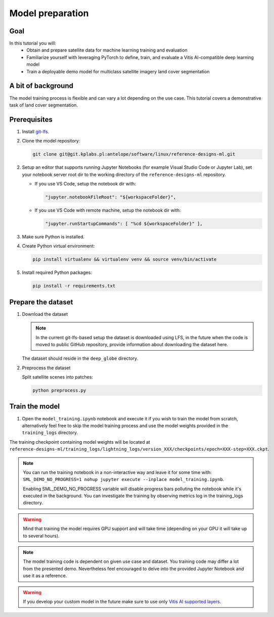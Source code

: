 Model preparation
=================

Goal
----
In this tutorial you will:
    - Obtain and prepare satellite data for machine learning training and evaluation
    - Familiarize yourself with leveraging PyTorch to define, train, and evaluate a Vitis AI-compatible deep learning model
    - Train a deployable demo model for multiclass satellite imagery land cover segmentation

A bit of background
-------------------
The model training process is flexible and can vary a lot depending on the use case. This tutorial covers a demonstrative task of land cover segmentation.

Prerequisites
-------------
1. Install `git-lfs <https://git-lfs.com>`_.
2. Clone the model repository:

   .. code-block:: shell-session

        git clone git@git.kplabs.pl:antelope/software/linux/reference-designs-ml.git

2. Setup an editor that supports running Jupyter Notebooks (for example Visual Studio Code or Jupyter Lab), set your notebook server root dir to the working directory of the ``reference-designs-ml`` repository.

   * If you use VS Code, setup the notebook dir with:

     .. code-block:: json

          "jupyter.notebookFileRoot": "${workspaceFolder}",

   * If you use VS Code with remote machine, setup the notebook dir with:

     .. code-block:: json

          "jupyter.runStartupCommands": [ "%cd ${workspaceFolder}" ],

3. Make sure Python is installed.
4. Create Python virtual environment:

   .. code-block:: shell-session

        pip install virtualenv && virtualenv venv && source venv/bin/activate

5. Install required Python packages:

   .. code-block:: shell-session

        pip install -r requirements.txt

.. _prepare_dataset:

Prepare the dataset
-------------------

1. Download the dataset

   .. note::
       In the current git-lfs-based setup the dataset is downloaded using LFS, in the future when the code is moved to public GitHub repository, provide information about downloading the dataset here.

   The dataset should reside in the ``deep_globe`` directory.

2. Preprocess the dataset

   Split satellite scenes into patches:

   .. code-block:: shell-session

        python preprocess.py

Train the model
---------------

1. Open the ``model_training.ipynb`` notebook and execute it if you wish to train the model from scratch, alternatively feel free to skip the model training process and use the model weights provided in the ``training_logs`` directory.

The training checkpoint containing model weights will be located at ``reference-designs-ml/training_logs/lightning_logs/version_XXX/checkpoints/epoch=XXX-step=XXX.ckpt``.

.. note::
    You can run the training notebook in a non-interactive way and leave it for some time with: ``SML_DEMO_NO_PROGRESS=1 nohup jupyter execute --inplace model_training.ipynb``.

    Enabling SML_DEMO_NO_PROGRESS variable will disable progress bars polluting the notebook while it's executed in the background. You can investigate the training by observing metrics log in the training_logs directory.

.. warning::
   Mind that training the model requires GPU support and will take time (depending on your GPU it will take up to several hours).

.. note::
   The model training code is dependent on given use case and dataset. You training code may differ a lot from the presented demo. Nevertheless feel encouraged to delve into the provided Jupyter Notebook and use it as a reference.

.. warning::
   If you develop your custom model in the future make sure to use only `Vitis AI supported layers <https://docs.amd.com/r/en-US/ug1414-vitis-ai/Operators-Supported-by-PyTorch>`_.
